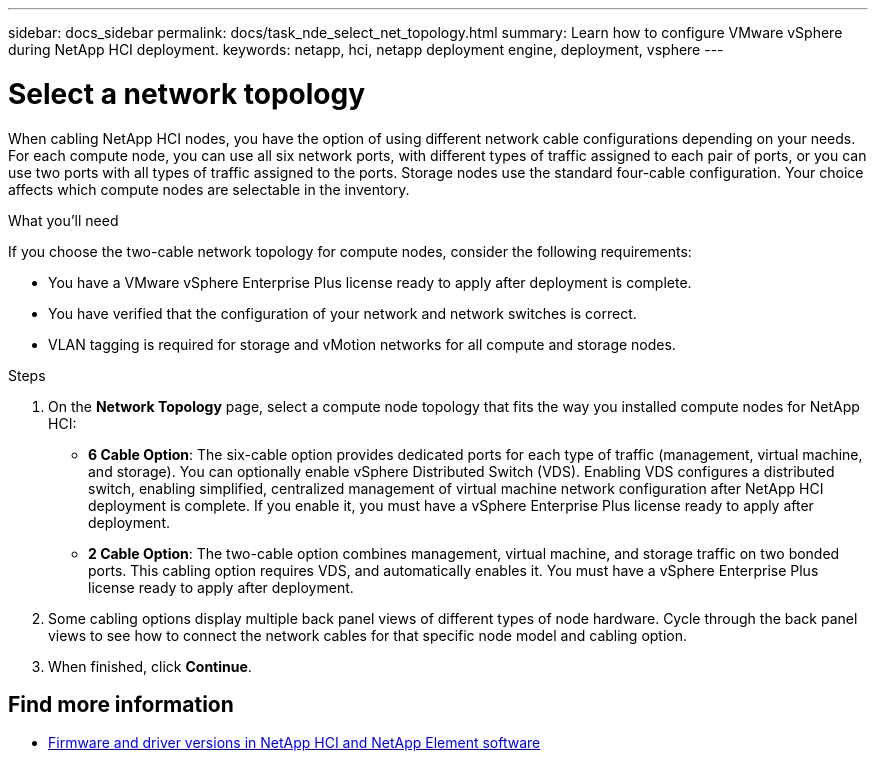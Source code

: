 ---
sidebar: docs_sidebar
permalink: docs/task_nde_select_net_topology.html
summary: Learn how to configure VMware vSphere during NetApp HCI deployment.
keywords: netapp, hci, netapp deployment engine, deployment, vsphere
---

= Select a network topology
:hardbreaks:
:nofooter:
:icons: font
:linkattrs:
:imagesdir: ../media/
:keywords: netapp, hci, netapp deployment engine, deployment, vsphere

[.lead]
When cabling NetApp HCI nodes, you have the option of using different network cable configurations depending on your needs. For each compute node, you can use all six network ports, with different types of traffic assigned to each pair of ports, or you can use two ports with all types of traffic assigned to the ports. Storage nodes use the standard four-cable configuration. Your choice affects which compute nodes are selectable in the inventory.

.What you'll need
If you choose the two-cable network topology for compute nodes, consider the following requirements:

* You have a VMware vSphere Enterprise Plus license ready to apply after deployment is complete.
* You have verified that the configuration of your network and network switches is correct.
* VLAN tagging is required for storage and vMotion networks for all compute and storage nodes.

.Steps
. On the *Network Topology* page, select a compute node topology that fits the way you installed compute nodes for NetApp HCI:
+
* *6 Cable Option*: The six-cable option provides dedicated ports for each type of traffic (management, virtual machine, and storage). You can optionally enable vSphere Distributed Switch (VDS). Enabling VDS configures a distributed switch, enabling simplified, centralized management of virtual machine network configuration after NetApp HCI deployment is complete. If you enable it, you must have a vSphere Enterprise Plus license ready to apply after deployment.
* *2 Cable Option*: The two-cable option combines management, virtual machine, and storage traffic on two bonded ports. This cabling option requires VDS, and automatically enables it. You must have a vSphere Enterprise Plus license ready to apply after deployment.
. Some cabling options display multiple back panel views of different types of node hardware. Cycle through the back panel views to see how to connect the network cables for that specific node model and cabling option.
. When finished, click *Continue*.

[discrete]
== Find more information
* https://kb.netapp.com/Advice_and_Troubleshooting/Hybrid_Cloud_Infrastructure/NetApp_HCI/Firmware_and_driver_versions_in_NetApp_HCI_and_NetApp_Element_software[Firmware and driver versions in NetApp HCI and NetApp Element software^]
